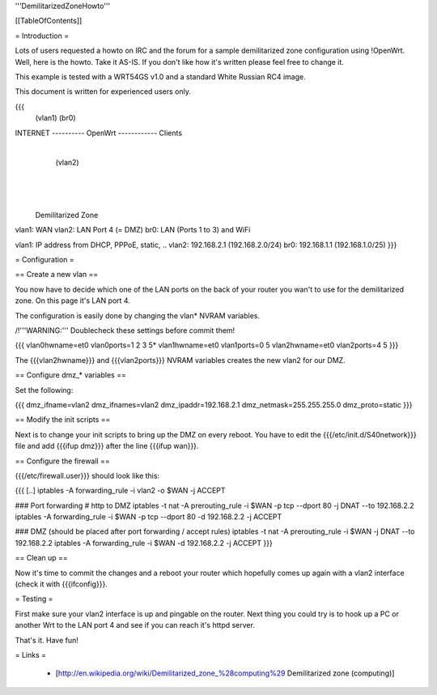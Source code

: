 '''DemilitarizedZoneHowto'''


[[TableOfContents]]


= Introduction =

Lots of users requested a howto on IRC and the forum for a sample
demilitarized zone configuration using !OpenWrt. Well, here is the
howto. Take it AS-IS. If you don't like how it's written please feel
free to change it.

This example is tested with a WRT54GS v1.0 and a standard White Russian
RC4 image.

This document is written for experienced users only.

{{{
             (vlan1)       (br0)
INTERNET ---------- OpenWrt ------------ Clients
                       |
                       | (vlan2)
                       |
                       |
                       |

              Demilitarized Zone

vlan1: WAN
vlan2: LAN Port 4 (= DMZ)
br0:   LAN (Ports 1 to 3) and WiFi

vlan1: IP address from DHCP, PPPoE, static, ..
vlan2: 192.168.2.1 (192.168.2.0/24)
br0:   192.168.1.1 (192.168.1.0/25)
}}}


= Configuration =

== Create a new vlan ==

You now have to decide which one of the LAN ports on the back of your router
you wan't to use for the demilitarized zone. On this page it's LAN port 4.

The configuration is easily done by changing the vlan* NVRAM variables.

/!\ '''WARNING:''' Doublecheck these settings before commit them!

{{{
vlan0hwname=et0
vlan0ports=1 2 3 5*
vlan1hwname=et0
vlan1ports=0 5
vlan2hwname=et0
vlan2ports=4 5
}}}

The {{{vlan2hwname}}} and {{{vlan2ports}}} NVRAM variables creates the new
vlan2 for our DMZ.


== Configure dmz_* variables ==

Set the following:

{{{
dmz_ifname=vlan2
dmz_ifnames=vlan2
dmz_ipaddr=192.168.2.1
dmz_netmask=255.255.255.0
dmz_proto=static
}}}


== Modify the init scripts ==

Next is to change your init scripts to bring up the DMZ on every reboot. You have to edit
the {{{/etc/init.d/S40network}}} file and add {{{ifup dmz}}} after the line {{{ifup wan}}}.


== Configure the firewall ==

{{{/etc/firewall.user}}} should look like this:

{{{
[..]
iptables -A forwarding_rule -i vlan2 -o $WAN -j ACCEPT

### Port forwarding
# http to DMZ
iptables -t nat -A prerouting_rule -i $WAN -p tcp --dport 80 -j DNAT --to 192.168.2.2
iptables        -A forwarding_rule -i $WAN -p tcp --dport 80 -d 192.168.2.2 -j ACCEPT

### DMZ (should be placed after port forwarding / accept rules)
iptables -t nat -A prerouting_rule -i $WAN -j DNAT --to 192.168.2.2
iptables        -A forwarding_rule -i $WAN -d 192.168.2.2 -j ACCEPT
}}}


== Clean up ==

Now it's time to commit the changes and a reboot your router which hopefully
comes up again with a vlan2 interface (check it with {{{ifconfig}}}.


= Testing =

First make sure your vlan2 interface is up and pingable on the router. Next
thing you could try is to hook up a PC or another Wrt to the LAN port 4 and see if
you can reach it's httpd server.

That's it. Have fun!


= Links =

 * [http://en.wikipedia.org/wiki/Demilitarized_zone_%28computing%29 Demilitarized zone (computing)]
